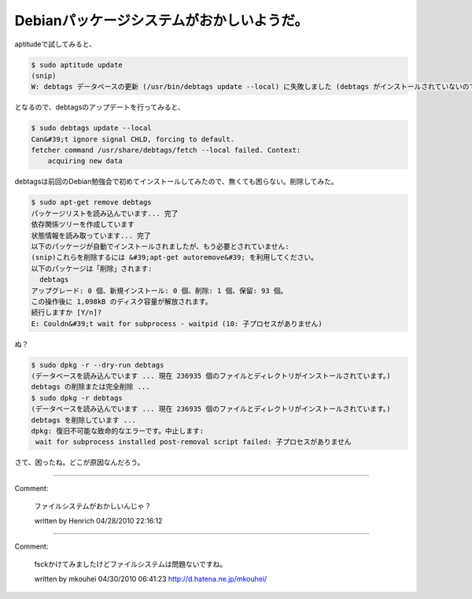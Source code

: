 ﻿Debianパッケージシステムがおかしいようだ。
################################################


aptitudeで試してみると、

.. code-block:: none

   $ sudo aptitude update
   (snip)
   W: debtags データベースの更新 (/usr/bin/debtags update --local) に失敗しました (debtags がインストールされていないのではないでしょうか?): waitpid() が失敗しました: 子プロセスがありません


となるので、debtagsのアップデートを行ってみると、

.. code-block:: none

   $ sudo debtags update --local
   Can&#39;t ignore signal CHLD, forcing to default.
   fetcher command /usr/share/debtags/fetch --local failed. Context:
       acquiring new data


debtagsは前回のDebian勉強会で初めてインストールしてみたので、無くても困らない。削除してみた。

.. code-block:: none

   $ sudo apt-get remove debtags 
   パッケージリストを読み込んでいます... 完了
   依存関係ツリーを作成しています                
   状態情報を読み取っています... 完了
   以下のパッケージが自動でインストールされましたが、もう必要とされていません:
   (snip)これらを削除するには &#39;apt-get autoremove&#39; を利用してください。
   以下のパッケージは「削除」されます:
     debtags
   アップグレード: 0 個、新規インストール: 0 個、削除: 1 個、保留: 93 個。
   この操作後に 1,098kB のディスク容量が解放されます。
   続行しますか [Y/n]? 
   E: Couldn&#39;t wait for subprocess - waitpid (10: 子プロセスがありません)


ぬ？

.. code-block:: none

   $ sudo dpkg -r --dry-run debtags
   (データベースを読み込んでいます ... 現在 236935 個のファイルとディレクトリがインストールされています。)
   debtags の削除または完全削除 ...
   $ sudo dpkg -r debtags
   (データベースを読み込んでいます ... 現在 236935 個のファイルとディレクトリがインストールされています。)
   debtags を削除しています ...
   dpkg: 復旧不可能な致命的なエラーです。中止します:
    wait for subprocess installed post-removal script failed: 子プロセスがありません


さて、困ったね。どこが原因なんだろう。



.. author:: mkouhei
.. categories:: Debian, 
.. tags::


----

Comment:

	ファイルシステムがおかしいんじゃ？

	written by  Henrich
	04/28/2010 22:16:12
	

----

Comment:

	fsckかけてみましたけどファイルシステムは問題ないですね。

	written by  mkouhei
	04/30/2010 06:41:23
	http://d.hatena.ne.jp/mkouhei/

